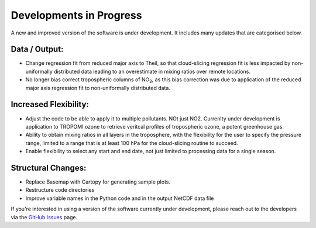 Developments in Progress
===========================

A new and improved version of the software is under development. It includes many updates that are categorised below.

##############
Data / Output:
##############

* Change regression fit from reduced major axis to Theil, so that cloud-slicing regression fit is less impacted by non-uniformally distributed data leading to an overestimate in mixing ratios over remote locations.

* No longer bias correct tropospheric columns of NO\ :sub:`2`, as this bias correction was due to application of the reduced major axis regression fit to non-uniformally distributed data.

##############
Increased Flexibility:
##############

* Adjust the code to be able to apply it to multiple pollutants. NOt just NO2. Currenlty under development is application to TROPOMI ozone to retrieve veritcal profiles of tropospheric ozone, a potent greenhouse gas.

* Ability to obtain mixing ratios in all layers in the troposphere, with the flexibility for the user to specify the pressure range, limited to a range that is at least 100 hPa for the cloud-slicing routine to succeed.

* Enable flexibility to select any start and end date, not just limited to processing data for a single season.


##############
Structural Changes:
##############

* Replace Basemap with Cartopy for generating sample plots.

* Restructure code directories

* Improve variable names in the Python code and in the output NetCDF data file


If you're interested in using a version of the software currently under development, please reach out to the developers via the `GitHub Issues <https://github.com/eamarais/erc-uptrop/issues>`__ page.
